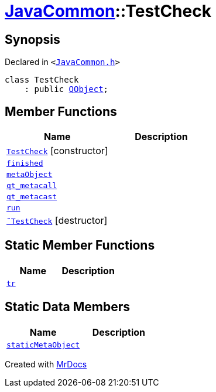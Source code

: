 [#JavaCommon-TestCheck]
= xref:JavaCommon.adoc[JavaCommon]::TestCheck
:relfileprefix: ../
:mrdocs:


== Synopsis

Declared in `&lt;https://github.com/PrismLauncher/PrismLauncher/blob/develop/launcher/JavaCommon.h#L21[JavaCommon&period;h]&gt;`

[source,cpp,subs="verbatim,replacements,macros,-callouts"]
----
class TestCheck
    : public xref:QObject.adoc[QObject];
----

== Member Functions
[cols=2]
|===
| Name | Description 

| xref:JavaCommon/TestCheck/2constructor.adoc[`TestCheck`]         [.small]#[constructor]#
| 

| xref:JavaCommon/TestCheck/finished.adoc[`finished`] 
| 

| xref:JavaCommon/TestCheck/metaObject.adoc[`metaObject`] 
| 

| xref:JavaCommon/TestCheck/qt_metacall.adoc[`qt&lowbar;metacall`] 
| 

| xref:JavaCommon/TestCheck/qt_metacast.adoc[`qt&lowbar;metacast`] 
| 

| xref:JavaCommon/TestCheck/run.adoc[`run`] 
| 

| xref:JavaCommon/TestCheck/2destructor.adoc[`&tilde;TestCheck`] [.small]#[destructor]#
| 

|===
== Static Member Functions
[cols=2]
|===
| Name | Description 

| xref:JavaCommon/TestCheck/tr.adoc[`tr`] 
| 

|===
== Static Data Members
[cols=2]
|===
| Name | Description 

| xref:JavaCommon/TestCheck/staticMetaObject.adoc[`staticMetaObject`] 
| 

|===





[.small]#Created with https://www.mrdocs.com[MrDocs]#
